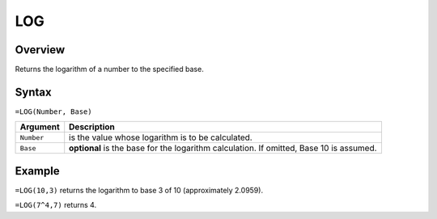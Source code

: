 ===
LOG
===

Overview
--------

Returns the logarithm of a number to the specified base.

Syntax
------

``=LOG(Number, Base)``

.. tabularcolumns:: |l|L|

===================== ======================================================
Argument              Description
===================== ======================================================
``Number``            is the value whose logarithm is to be calculated.

``Base``              **optional** is the base for the logarithm
                      calculation. If omitted, Base 10 is assumed.
===================== ======================================================

Example
-------

``=LOG(10,3)`` returns the logarithm to base 3 of 10 (approximately 2.0959).

``=LOG(7^4,7)`` returns 4.
